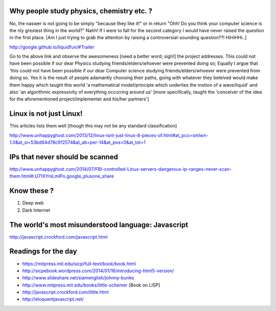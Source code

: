 Why people study physics, chemistry etc. ?
------------------------------------------

No, the naswer is not going to be simply "because they like it!" or in return "Ohh! Do you think your computer science is the nly grestest thing in the world?" Nahh! If I were to fall for the second category I would have never raised the question in the first place. [Am I just trying to grab the attention by raising a controversial-sounding question??! HiHiHHi..]

http://google.github.io/liquidfun/#Trailer

Go to the above link and observe the awesomeness [need a better word; sigh!] the project addresses. This could not have been possible if our dear Physics studying friends/elders/whoever were prevented doing so; Equally I argue that 'this could not have been possible if our dear Computer science studying friends/elders/whoever were prevented from doing so. Yes it is the result of people adamantly choosing their paths, going with whatever they beleived would make them happy which taught this world 'a mathematical model/principle which underlies the motion of a wave/liquid' and also 'an algorithmic expressivity of everything occurring around us' [more specifically, taught the 'conceiver of the idea for the aforementioned project/implementer and his/her partners']

Linux is not just Linux!
-------------------------

This articles lists them well [though this may not be any standard classification]

http://www.unhappyghost.com/2013/12/linux-isnt-just-linux-8-pieces-of.html#at_pco=smlwn-1.0&at_si=53bd64d78c912574&at_ab=per-14&at_pos=0&at_tot=1

IPs that never should be scanned
---------------------------------

http://www.unhappyghost.com/2014/07/FBI-controlled-Linux-servers-dangerous-ip-ranges-never-scan-them.html#.U71XYmLmlPo.google_plusone_share

Know these ?
-------------

1. Deep web
#. Dark Internet

The world's most misunderstood language: Javascript
----------------------------------------------------

http://javascript.crockford.com/javascript.html

Readings for the day
---------------------

- https://mitpress.mit.edu/sicp/full-text/book/book.html
- http://sicpebook.wordpress.com/2014/01/16/introducing-html5-version/
- http://www.slideshare.net/siamenglish/johnny-bunko
- http://www.mitpress.mit.edu/books/little-schemer [Book on LISP]
- http://javascript.crockford.com/little.html
- http://eloquentjavascript.net/
